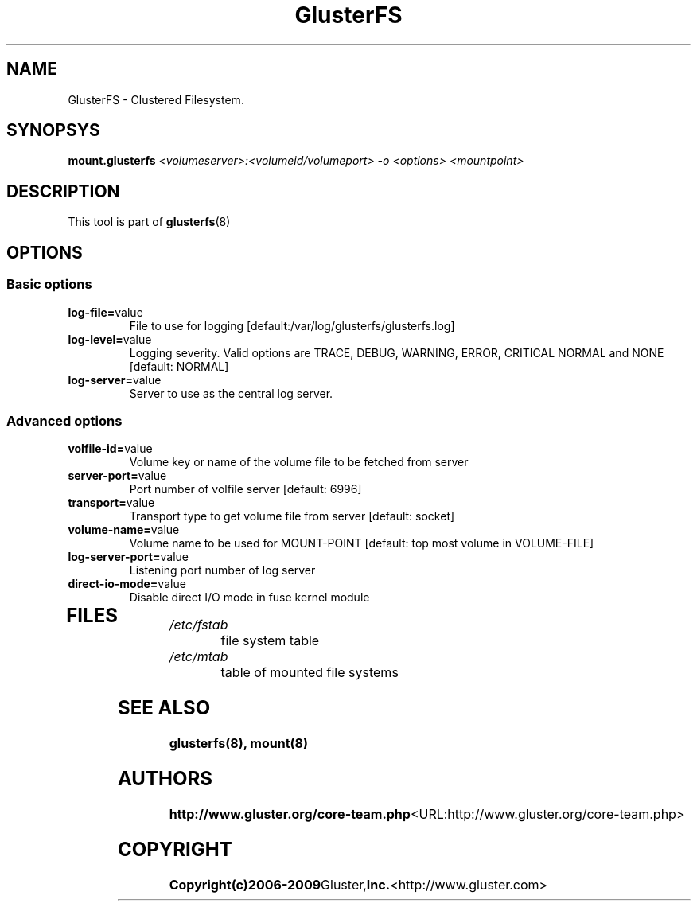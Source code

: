 .\"  Copyright (c) 2008-2009 Gluster, Inc. <http://www.gluster.com>
.\"  This file is part of GlusterFS.
.\"
.\"  GlusterFS is free software; you can redistribute it and/or modify
.\"  it under the terms of the GNU General Public License as published
.\"  by the Free Software Foundation; either version 3 of the License,
.\"  or (at your option) any later version.
.\"
.\"  GlusterFS is distributed in the hope that it will be useful, but
.\"  WITHOUT ANY WARRANTY; without even the implied warranty of
.\"  MERCHANTABILITY or FITNESS FOR A PARTICULAR PURPOSE.  See the GNU
.\"  General Public License for more details.
.\"
.\"  You should have received a copy of the GNU General Public License
.\"  long with this program.  If not, see
.\"  <http://www.gnu.org/licenses/>.
.\"
.\" 
.\" 
.TH GlusterFS 8 "Cluster Filesystem" "07 December 2008" "Gluster Inc."
.SH NAME
GlusterFS \- Clustered Filesystem.
.SH SYNOPSYS
.B mount.glusterfs
.I <volumeserver>:<volumeid/volumeport> -o <options> <mountpoint>
.PP
.SH DESCRIPTION
This tool is part of \fBglusterfs\fR(8)
.SH OPTIONS
.PP
.SS "Basic options"
.PP
.TP 

\fBlog\-file=\fRvalue
File to use for logging [default:/var/log/glusterfs/glusterfs.log]
.TP
\fBlog\-level=\fRvalue
Logging severity.  Valid options are TRACE, DEBUG, WARNING, ERROR, CRITICAL 
NORMAL and NONE [default: NORMAL]
.TP
\fBlog\-server=\fRvalue
Server to use as the central log server.

.SS "Advanced options"
.PP
.TP

\fBvolfile\-id=\fRvalue
Volume key or name of the volume file to be fetched from server
.TP
\fBserver\-port=\fRvalue
Port number of volfile server [default: 6996]
.TP
\fBtransport=\fRvalue
Transport type to get volume file from server [default: socket]
.TP
\fBvolume\-name=\fRvalue
Volume name to be used for MOUNT-POINT [default: top most volume in 
VOLUME-FILE]
.TP
\fBlog\-server\-port=\fRvalue
Listening port number of log server
.TP
\fBdirect\-io\-mode=\fRvalue
Disable direct I/O mode in fuse kernel module
.TP

.PP
.SH FILES
.TP 
.I /etc/fstab
file system table
.TP
.I /etc/mtab
table of mounted file systems

.SH SEE ALSO
.BR glusterfs(8), 
.BR mount(8)

.SH AUTHORS
.BR http://www.gluster.org/core-team.php <URL:http://www.gluster.org/core-team.php>

.SH COPYRIGHT
.BR Copyright(c)2006-2009 Gluster, Inc. <http://www.gluster.com>
